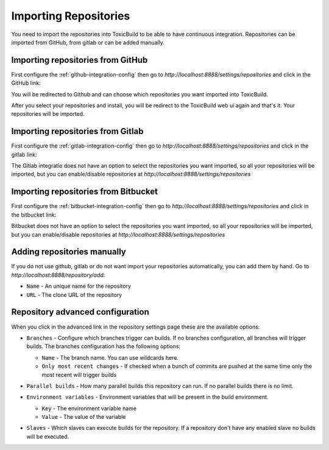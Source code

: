 Importing Repositories
======================

You need to import the repositories into ToxicBuild to be able to
have continuous integration. Repositories can be imported from GitHub,
from gitlab or can be added manually.

Importing repositories from GitHub
++++++++++++++++++++++++++++++++++

First configure the :ref:`github-integration-config` then go to
`http://localhost:8888/settings/repositories` and click in the
GitHub link:

|import-from-github-link-img|


.. |import-from-github-link-img| image:: ./_static/import-from-github.jpg
    :alt: Adding new github repository


You will be redirected to Github and can choose which repositories you want
imported into ToxicBuild.

|github-app-install|

.. |github-app-install| image:: ./_static/github-app-install.jpg


After you select your repositories and install, you will be redirect to
the ToxicBuild web ui again and that's it. Your repositories will be imported.


Importing repositories from Gitlab
++++++++++++++++++++++++++++++++++

First configure the :ref:`gitlab-integration-config` then go to
`http://localhost:8888/settings/repositories` and click in the
gitlab link:

|import-from-gitlab-link-img|


.. |import-from-gitlab-link-img| image:: ./_static/import-from-gitlab.jpg
    :alt: Adding new Gitlab repository


The Gitlab integratio does not have an option to select the repositories
you want imported, so all your repositories will be imported, but you can
enable/disable repositories at `http://localhost:8888/settings/repositories`

|disable-repo-link-img|


.. |disable-repo-link-img| image:: ./_static/disable-repo.jpg
    :alt: Disabling repositories


Importing repositories from Bitbucket
+++++++++++++++++++++++++++++++++++++

First configure the :ref:`bitbucket-integration-config` then go to
`http://localhost:8888/settings/repositories` and click in the
bitbucket link:

|import-from-bitbucket-link-img|


.. |import-from-bitbucket-link-img| image:: ./_static/import-from-bitbucket.jpg
    :alt: Adding new Bitbucket repository

Bitbucket does not have an option to select the repositories you want
imported, so all your repositories will be imported, but you can
enable/disable repositories at `http://localhost:8888/settings/repositories`

|disable-repo-link-img|


.. |disable-repo-link-img| image:: ./_static/disable-repo.jpg
    :alt: Disabling repositories



Adding repositories manually
++++++++++++++++++++++++++++

If you do not use github, gitlab or do not want import your repositories
automatically, you can add them by hand. Go to
`http://localhost:8888/repository/add`:

|import-manually|

.. |import-manually| image:: ./_static/import-manually.jpg

* ``Name`` - An unique name for the repository
* ``URL`` - The clone URL of the repository


Repository advanced configuration
+++++++++++++++++++++++++++++++++

When you click in the advanced link in the repository settings page
these are the available options:

|repo-advanced-config-img|

.. |repo-advanced-config-img| image:: ./_static/repo-advanced-config.jpg
    :alt: Repository advanced configuration


* ``Branches`` - Configure which branches trigger can builds. If no
  branches configuration, all branches will trigger builds. The branches
  configuration has the following options:

  |repo-branch-config-img|

  .. |repo-branch-config-img| image:: ./_static/repo-branch-config.jpg
					:alt: Repository branch configuration


  - ``Name`` - The branch name. You can use wildcards here.
  - ``Only most recent changes`` - If checked when a bunch of commits
    are pushed at the same time only the most recent will trigger builds

* ``Parallel builds`` - How many parallel builds this repository can
  run. If no parallel builds there is no limit.

* ``Environment variables`` - Environment variables that will be present
  in the build environment.

  |repo-envvars-config-img|

  .. |repo-envvars-config-img| image:: ./_static/repo-envvars-config.jpg
				       :alt: Repository envvars configuration

  - ``Key`` - The environment variable name
  - ``Value`` - The value of the variable

* ``Slaves`` - Which slaves can execute builds for the repository. If a
  repository don't have any enabled slave no builds will be executed.
